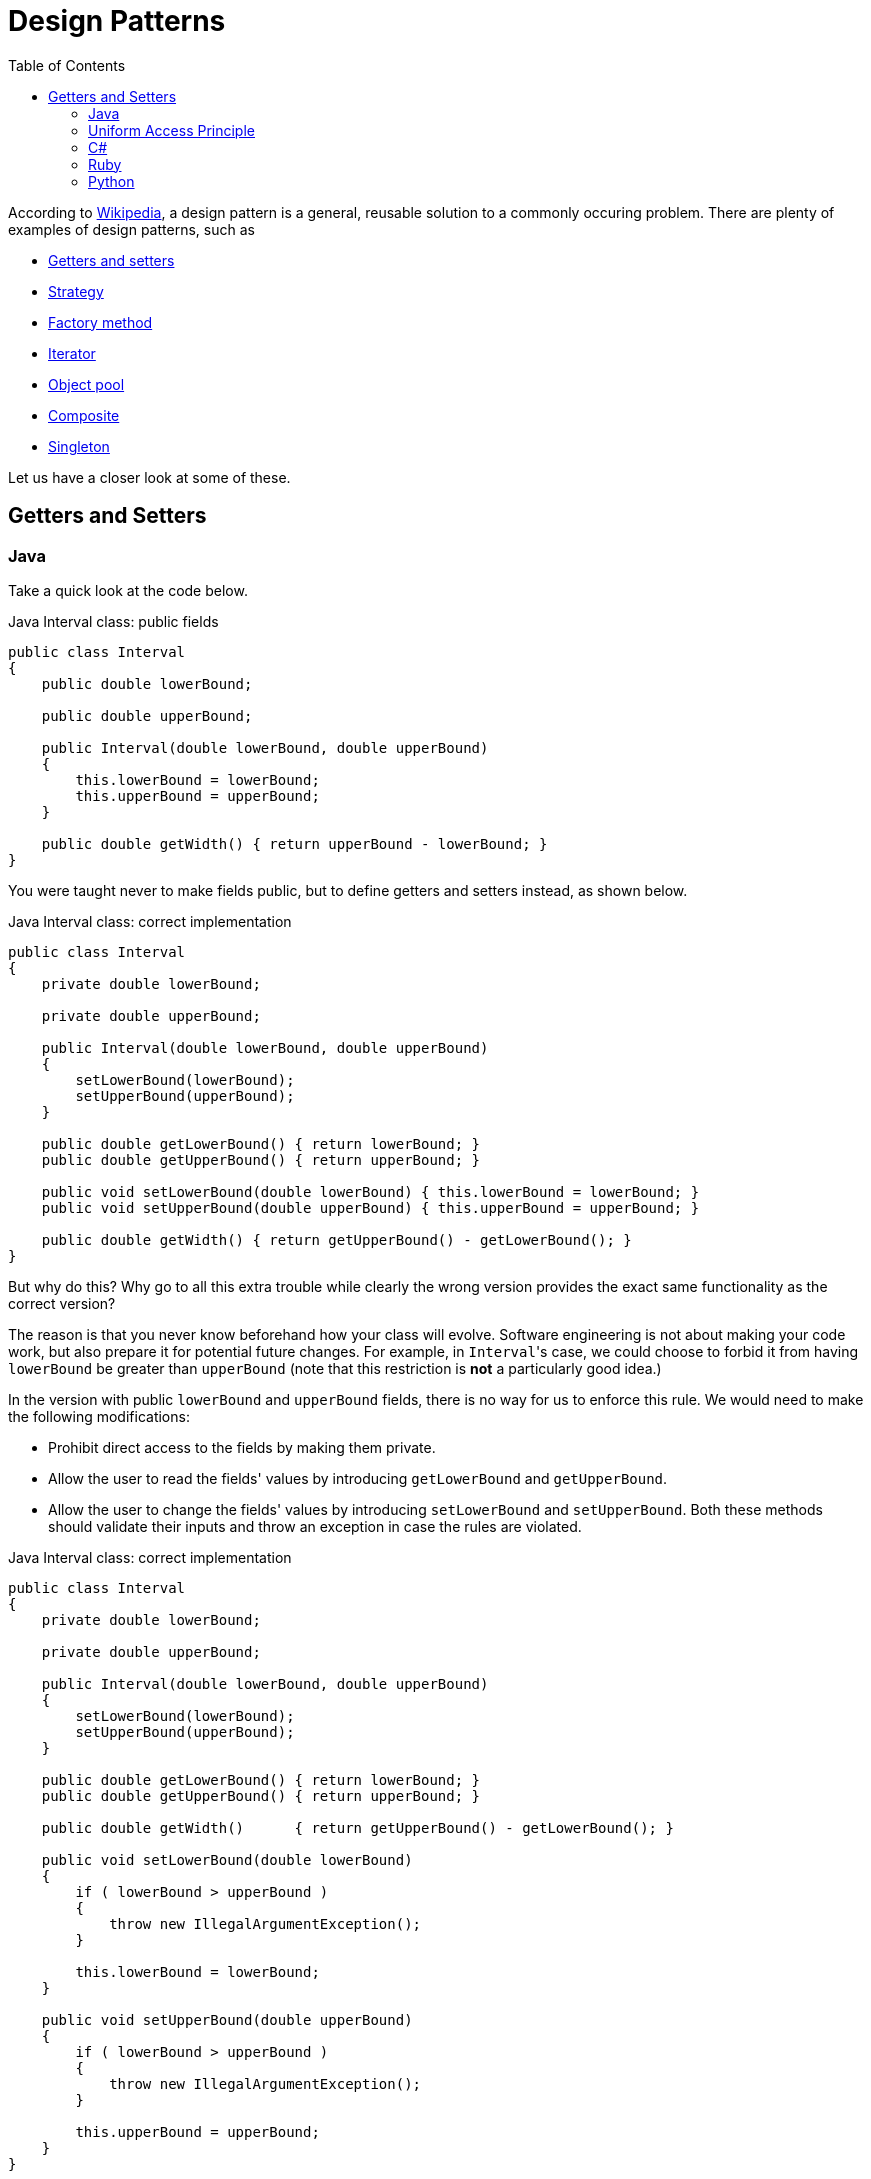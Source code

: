:tip-caption: 💡
:note-caption: ℹ️
:important-caption: ⚠️
:warning-caption: ⚠️
:task-caption: 👨‍🔧
:nofooter:
:toc: left
:toclevels: 3
:experimental:
:source-highlighter: rouge
:cakepoint: 🎂
:icons: font

= Design Patterns

According to https://en.wikipedia.org/wiki/Software_design_pattern[Wikipedia], a design pattern is a general, reusable solution to a commonly occuring problem.
There are plenty of examples of design patterns, such as

* https://en.wikipedia.org/wiki/Mutator_method[Getters and setters]
* https://en.wikipedia.org/wiki/Strategy_pattern[Strategy]
* https://en.wikipedia.org/wiki/Factory_method_pattern[Factory method]
* https://en.wikipedia.org/wiki/Iterator_pattern[Iterator]
* https://en.wikipedia.org/wiki/Object_pool_pattern[Object pool]
* https://en.wikipedia.org/wiki/Composite_pattern[Composite]
* https://en.wikipedia.org/wiki/Singleton_pattern[Singleton]

Let us have a closer look at some of these.

== Getters and Setters

=== Java

Take a quick look at the code below.

[source,java]
.Java Interval class: public fields
----
public class Interval
{
    public double lowerBound;

    public double upperBound;

    public Interval(double lowerBound, double upperBound)
    {
        this.lowerBound = lowerBound;
        this.upperBound = upperBound;
    }

    public double getWidth() { return upperBound - lowerBound; }
}
----

You were taught never to make fields public, but to define getters and setters instead, as shown below.

[source,java]
.Java Interval class: correct implementation
----
public class Interval
{
    private double lowerBound;

    private double upperBound;

    public Interval(double lowerBound, double upperBound)
    {
        setLowerBound(lowerBound);
        setUpperBound(upperBound);
    }

    public double getLowerBound() { return lowerBound; }
    public double getUpperBound() { return upperBound; }

    public void setLowerBound(double lowerBound) { this.lowerBound = lowerBound; }
    public void setUpperBound(double upperBound) { this.upperBound = upperBound; }

    public double getWidth() { return getUpperBound() - getLowerBound(); }
}
----

But why do this?
Why go to all this extra trouble while clearly the wrong version provides the exact same functionality as the correct version?

The reason is that you never know beforehand how your class will evolve.
Software engineering is not about making your code work, but also prepare it for potential future changes.
For example, in ``Interval``'s case, we could choose to forbid it from having `lowerBound` be greater than `upperBound` (note that this restriction is **not** a particularly good idea.)

In the version with public `lowerBound` and `upperBound` fields, there is no way for us to enforce this rule.
We would need to make the following modifications:

* Prohibit direct access to the fields by making them private.
* Allow the user to read the fields' values by introducing `getLowerBound` and `getUpperBound`.
* Allow the user to change the fields' values by introducing `setLowerBound` and `setUpperBound`.
  Both these methods should validate their inputs and throw an exception in case the rules are violated.

[source,java]
.Java Interval class: correct implementation
----
public class Interval
{
    private double lowerBound;

    private double upperBound;

    public Interval(double lowerBound, double upperBound)
    {
        setLowerBound(lowerBound);
        setUpperBound(upperBound);
    }

    public double getLowerBound() { return lowerBound; }
    public double getUpperBound() { return upperBound; }

    public double getWidth()      { return getUpperBound() - getLowerBound(); }

    public void setLowerBound(double lowerBound)
    {
        if ( lowerBound > upperBound )
        {
            throw new IllegalArgumentException();
        }

        this.lowerBound = lowerBound;
    }

    public void setUpperBound(double upperBound)
    {
        if ( lowerBound > upperBound )
        {
            throw new IllegalArgumentException();
        }

        this.upperBound = upperBound;
    }
}
----

[WARNING]
.Cakepoint opportunity
====
Note that this code contains a bug.
Can you find it?
====

But why not make these changes when necessary?
Originally, no restriction was in place, so no getters or setters were necessary.
Only after the extra rule was imposed did the need arise for them.
We could start off with public fields and then migrate to getters and setters as necessary.

This is a bad idea as the client code would be impacted:

[source,java]
----
var interval = new Interval(0, 10);
interval.upperBound += 1;
----

would need to be updated to

[source,java]
----
var interval = new Interval(0, 10);
interval.setUpperBound(interval.getUpperBound() + 1);
----

If changing a class leads you to have to update client code, you know you've made a design mistake.
One of your main priorities should be to ensure that change can remain localized: you don't want a modification to ripple through your entire code base.
Here, getters and setters form a kind of a "barrier": they allow you to update the class without this affecting the outside world.

In other words, Java forces you to "preventively overengineer" your class so that future changes don't impact other code.
This is known as the **Uniform Access Principle**.

=== Uniform Access Principle

[quote, Bertrand Meyer, Object-Oriented Software Construction]
All services offered by a module should be available through a uniform notation, which does not betray whether they are implemented through storage or through computation.

The Uniform Access Principle states that the syntax should not betray whether you are accessing data (a field) or code (a method).
Java uses different syntax for each:

[source,java]
.Java
----
// Field access
object.member

// Method access
object.member()
----

The parentheses betray that you are in fact calling a method.
Java can be said that it violated the Uniform Access Principle.
To circumvent this problem, Java programmers simply pretend there is no such thing as fields: if every (public) member is a method, there is nothing else to be inconsistent with.
All member accesses need parentheses.

This approach works, but as mentioned above, it requires a bit of boilerplate code, so much so that Java IDEs provide ways to automatically generate getters and setters for you.
It is the opinion of this writer that any language that requires such code generation is severely flawed.

But how do other languages solve this problem?

=== C#

C#'s https://docs.microsoft.com/en-us/dotnet/csharp/programming-guide/classes-and-structs/properties[properties] allow you to gracefully turn data (fields) into code.
Let's start with public fields:

[source,csharp]
.C# Interval with public fields
----
public class Interval
{
    public Interval(double lowerBound, double upperBound)
    {
        this.LowerBound = lowerBound;
        this.UpperBound = upperBound;
    }

    public double LowerBound;

    public double UpperBound;

    public double Width
    {
        get { return UpperBound - LowerBound; }
    }
}
----

We update this code to include the restrictions on `LowerBound` and `UpperBound`:

[source,csharp]
.C# Interval with properties
----
public class Interval
{
    private double lowerBound;

    private double upperBound;

    public Interval(double lowerBound, double upperBound)
    {
        this.LowerBound = lowerBound;
        this.UpperBound = upperBound;
    }

    public double LowerBound
    {
        get { return lowerBound; }
        set
        {
            if ( value > UpperBound )
            {
                throw new ArgumentException();
            }

            this.lowerBound = value;
        }
    }

    public double UpperBound
    {
        get { return upperBound; }
        set
        {
            if ( LowerBound > value )
            {
                throw new ArgumentException();
            }

            this.UpperBound = value;
        }
    }

    public double Width
    {
        get { return UpperBound - LowerBound; }
    }
}
----

Usage of the `Interval` class is the same, regardless of whether `LowerBound` and `UpperBound` are implemented as regular fields or properties:

[source,csharp]
.C#, usage of Interval
----
var interval = new Interval(0, 10);
interval.UpperBound += 10;
----

In the case that `UpperBound` is a property, ``UpperBound``'s `set` code will be executed where `value` is set to its new value.

[WARNING]
.Cakepoint opportunity
====
There actually still is a Uniform Access Principle violation, but where?
====

Due to this hidden violation, it is still highly recommended not to work with public fields and instead to only expose properties.
In order to limit the need for boilerplate code, C# offers a shorthand notation for getters and setters that perform no additional tasks but getting and setting a variable, respectively.

[source,csharp]
.C# Interval with auto-implemented properties
----
public class Interval
{
    public Interval(double lowerBound, double upperBound)
    {
        this.LowerBound = lowerBound;
        this.UpperBound = upperBound;
    }

    public double LowerBound { get; set; }  // <1>

    public double UpperBound { get; set; }  // <1>

    public double Width => UpperBound - LowerBound;  // <2>
}
----
<1> `{ get; set; }` generates a private field and code that gets and sets this field.
<2> Shorthand syntax expressing that ``Width``'s getter returns `UpperBound - LowerBound`.

As you can see, some boilerplate code is still required in order to preserve the Uniform Access Principle in C#.

=== Ruby

Ruby simply does not allow direct access to an object's fields.
Instead, you need to rely on methods.
Does this mean Ruby works the same as Java?
Not quite.

Since public fields are not an option, we are forced to make use of getters and setters.
Translating it straight from Java would give us

[source,ruby]
.Ruby Interval class
----
class Interval
    def initialize(lower_bound, upper_bound)
        @lower_bound = lower_bound  <1>
        @upper_bound = upper_bound
    end

    def get_lower_bound
        return @lower_bound
    end

    def get_upper_bound
        return @upper_bound
    end

    def set_lower_bound(value)
        @lower_bound = value
    end

    def set_upper_bound(value)
        @upper_bound = value
    end
end
----

Here we are again with our getter/setter boilerplate code.
However, Ruby allows you to forgo this by relying on the `attr_accessor` helper method:

[source,ruby]
.Ruby Interval class with metaprogramming
----
class Interval
    def initialize(lower_bound, upper_bound)
        @lower_bound = lower_bound  <1>
        @upper_bound = upper_bound
    end

    attr_accessor :lower_bound, :upper_bound
end
----

`attr_accessor` takes the class currently being defined, `Interval` in our case, and adds methods to it.
Here we ask it to define getters and setters for fields named `lower_bound` and `upper_bound`.
In other words, Ruby allows writing code that dynamically adds methods to a class.

If we need to impose restrictions on `lower_bound` and `upper_bound`, we can replace this `attr_accessor` call by manually defined methods:

[source,ruby]
.Ruby Interval class
----
class Interval
    def initialize(lower_bound, upper_bound)
        @lower_bound = lower_bound  <1>
        @upper_bound = upper_bound
    end

    def lower_bound
        @lower_bound  # <2>
    end

    def upper_bound
        @upper_bound
    end

    def lower_bound=(value)  # <3>
        @lower_bound = value
    end

    def upper_bound=(value)
        @upper_bound = value
    end
end
----
<1> Fields are always private and prefixed with a `@`. It is not possible to access a field from outside the object: `interval.@lower_bound` is syntactically incorrect.
<2> Using ``return`` is optional in Ruby: the value of the expression evaluated last is returned automatically.
<3> Setter method. `interval.lower_bound = 5` calls this method with `value` set to `5`.

When calling a method, parentheses are optional: `foo()` and `foo` are interchangeable.
This syntactic features allows a method call to look like a field access:

[source,ruby]
----
interval = Interval.new
x = interval.lower_bound   # <1>
interval.upper_bound += 1  # <2>
----
<1> Despite the lack of parentheses, this is a method call.
<2> This calls `upper_bound=`.

If such simple validation were common in your code, you could define a new auxiliary methods as follows:

[source,ruby]
----
class Class  # <1>
  def simple_constructor(*symbols)  # <2>
    define_method :initialize do |*args|
      symbols.zip(args).each do |symbol, value|
        instance_variable_set "@#{symbol}", value
      end
    end
  end

  def validated_attr_accessor(symbol, &block)  # <3>
    define_method symbol do
      instance_variable_get "@#{symbol}"
    end

    define_method "#{symbol}=" do |value|
      raise ArgumentError, "Invalid #{symbol}" unless instance_exec(value, &block)
      instance_variable_set "@#{symbol}", value
    end
  end
end

class Interval
  simple_constructor :lower_bound, :upper_bound  # <4>

  validated_attr_accessor(:lower_bound) { |value| value <= upper_bound }  # <5>
  validated_attr_accessor(:upper_bound) { |value| value >= lower_bound }  # <5>
end
----
<1> The `Class` class already exists, but Ruby allows us to "reopen its definition" to add extra members.
<2> `simple_constructor` defines a constructor that simply copies values into fields.
<3> `validated_attr_accessor` adds a getter and a setter that validates its input.
<4> We make use of `simple_constructor` to define a constructor with two parameters whose values are copied in fields named `@lower_bound` and `@upper_bound`, respectively.

=== Python

Python fully embraces public fields:

[source,python]
.Python with public fields
----
class Interval:
    def __init__(self, lower_bound, upper_bound):
        self.lower_bound = lower_bound
        self.upper_bound = upper_bound
----

If a field needs to be upgraded to something smarter (e.g. validation), one can turn it into a property:

[source,python]
.Python with properties
----
class Interval:
    def __init__(self, lower_bound, upper_bound):
        self.lower_bound = lower_bound
        self.upper_bound = upper_bound

    @property
    def lower_bound(self):
        return self.__lower_bound

    @lower_bound.setter
    def lower_bound(self, lower_bound):
        if lower_bound > self.upper_bound:
            raise AttributeError()
        self.__lower_bound = lower_bound

    @property
    def upper_bound(self):
        return self.__upper_bound

    @upper_bound.setter
    def upper_bound(self, upper_bound):
        if self.lower_bound > upper_bound:
            raise AttributeError()
        self.__upper_bound = upper_bound
----

There is nothing magical about properties: they are built on top of https://www.python.org/dev/peps/pep-0318/[decorators] and https://docs.python.org/3/howto/descriptor.html[descriptor objects].